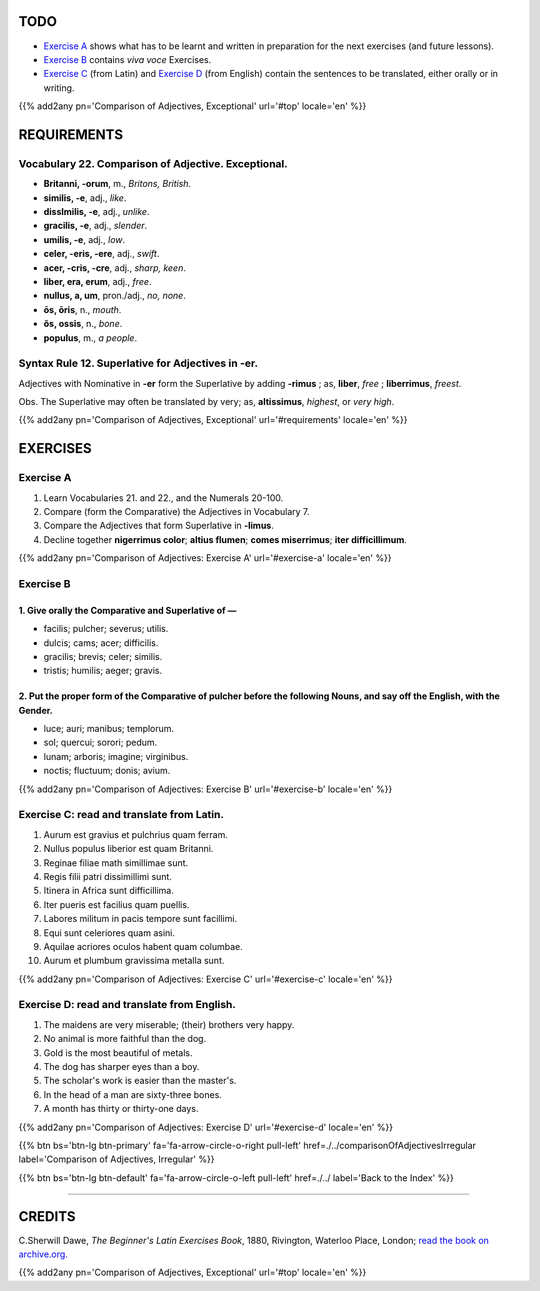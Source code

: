 .. title: The Beginner's Latin Exercises. Comparison of Adjectives. Exceptional.
.. slug: comparisonOfAdjectivesExceptional
.. date: 2017-03-16 11:00:42 UTC+01:00
.. tags: latin, adjective, comparison, grammar, latin grammar, exercise, beginner's latin exercises
.. category: latin
.. link: https://archive.org/details/beginnerslatine01dawegoog
.. description: latin grammar exercises, adjective, comparison, grammar, latin grammar, exercise. from The Beginner's Latin Exercise Book, C.Sherwill Dawe.
.. type: text
.. previewimage: /images/mCC.jpg


.. media:: http://instagr.am/p/BRfR3wmDpZZ/


TODO
====

* `Exercise A`_ shows what has to be learnt and written in preparation for the next exercises (and future lessons). 
* `Exercise B`_ contains *viva voce* Exercises. 
* `Exercise C`_ (from Latin) and `Exercise D`_ (from English) contain the sentences to be translated, either orally or in writing. 


{{% add2any pn='Comparison of Adjectives, Exceptional' url='#top' locale='en' %}}



.. _REQUIREMENTS:

REQUIREMENTS
=============

Vocabulary 22. Comparison of Adjective. Exceptional. 
----------------------------------------------------

* **Britanni, -orum**, m., *Britons, British*. 
* **similis, -e**, adj., *like*. 
* **disslmilis, -e**, adj., *unlike*. 
* **gracilis, -e**, adj., *slender*. 
* **umilis, -e**, adj., *low*. 
* **celer, -eris, -ere**, adj., *swift*. 
* **acer, -cris, -cre**, adj., *sharp, keen*. 
* **liber, era, erum**, adj., *free*. 
* **nullus, a, um**, pron./adj., *no, none*. 
* **ōs, ōris**, n., *mouth*. 
* **ŏs, ossis**, n., *bone*. 
* **populus**, m., *a people*. 


Syntax Rule 12. Superlative for Adjectives in -er.
-------------------------------------------------------------------

Adjectives with Nominative in **-er** form the Superlative by adding **-rimus** ; as, **liber**, *free* ; **liberrimus**, *freest*. 

Obs. The Superlative may often be translated by very; as, **altissimus**, *highest*, or *very high*. 

{{% add2any pn='Comparison of Adjectives, Exceptional' url='#requirements' locale='en' %}}


EXERCISES
=========

.. _Exercise A:

Exercise A 
----------

1. Learn Vocabularies 21. and 22., and the Numerals 20-100. 
2. Compare (form the Comparative) the Adjectives in Vocabulary 7. 
3. Compare the Adjectives that form Superlative in **-limus**. 
4. Decline together **nigerrimus color**; **altius flumen**; **comes miserrimus**; **iter difficillimum**. 

{{% add2any pn='Comparison of Adjectives: Exercise A' url='#exercise-a' locale='en' %}}


.. _Exercise B:

Exercise B 
----------

1. Give orally the Comparative and Superlative of — 
~~~~~~~~~~~~~~~~~~~~~~~~~~~~~~~~~~~~~~~~~~~~~~~~~~~~~~~

* facilis; pulcher; severus; utilis. 
* dulcis; cams; acer; difficilis.
* gracilis; brevis; celer; similis. 
* tristis; humilis; aeger; gravis.

2. Put the proper form of the Comparative of **pulcher** before the following Nouns, and say off the English, with the Gender.
~~~~~~~~~~~~~~~~~~~~~~~~~~~~~~~~~~~~~~~~~~~~~~~~~~~~~~~~~~~~~~~~~~~~~~~~~~~~~~~~~~~~~~~~~~~~~~~~~~~~~~~~~~~~~~~~~~~~~~~~~~~~~~

* luce; auri; manibus; templorum. 
* sol; quercui; sorori; pedum.
* lunam; arboris; imagine; virginibus. 
* noctis; fluctuum; donis; avium.

{{% add2any pn='Comparison of Adjectives: Exercise B' url='#exercise-b' locale='en' %}}


.. _Exercise C:

Exercise C: read and translate from Latin.
------------------------------------------ 

1. Aurum est gravius et pulchrius quam ferram. 
2. Nullus populus liberior est quam Britanni. 
3. Reginae filiae math simillimae sunt. 
4. Regis filii patri dissimillimi sunt. 
5. Itinera in Africa sunt difficillima. 
6. Iter pueris est facilius quam puellis. 
7. Labores militum in pacis tempore sunt facillimi. 
8. Equi sunt celeriores quam asini. 
9. Aquilae acriores oculos habent quam columbae. 
10. Aurum et plumbum gravissima metalla sunt. 

{{% add2any pn='Comparison of Adjectives: Exercise C' url='#exercise-c' locale='en' %}}


.. _Exercise D:

Exercise D: read and translate from English. 
--------------------------------------------

1. The maidens are very miserable; (their) brothers very happy. 
2. No animal is more faithful than the dog. 
3. Gold is the most beautiful of metals. 
4. The dog has sharper eyes than a boy. 
5. The scholar's work is easier than the master's. 
6. In the head of a man are sixty-three bones. 
7. A month has thirty or thirty-one days. 

{{% add2any pn='Comparison of Adjectives: Exercise D' url='#exercise-d' locale='en' %}}

{{% btn bs='btn-lg btn-primary' fa='fa-arrow-circle-o-right pull-left' href=./../comparisonOfAdjectivesIrregular label='Comparison of Adjectives, Irregular' %}}

{{% btn bs='btn-lg btn-default' fa='fa-arrow-circle-o-left pull-left' href=./../ label='Back to the Index' %}}

----

CREDITS
=======

C.Sherwill Dawe, *The Beginner's Latin Exercises Book*, 1880, Rivington, Waterloo Place, London; `read the book on archive.org. <https://archive.org/details/beginnerslatine01dawegoog>`_

{{% add2any pn='Comparison of Adjectives, Exceptional' url='#top' locale='en' %}}
